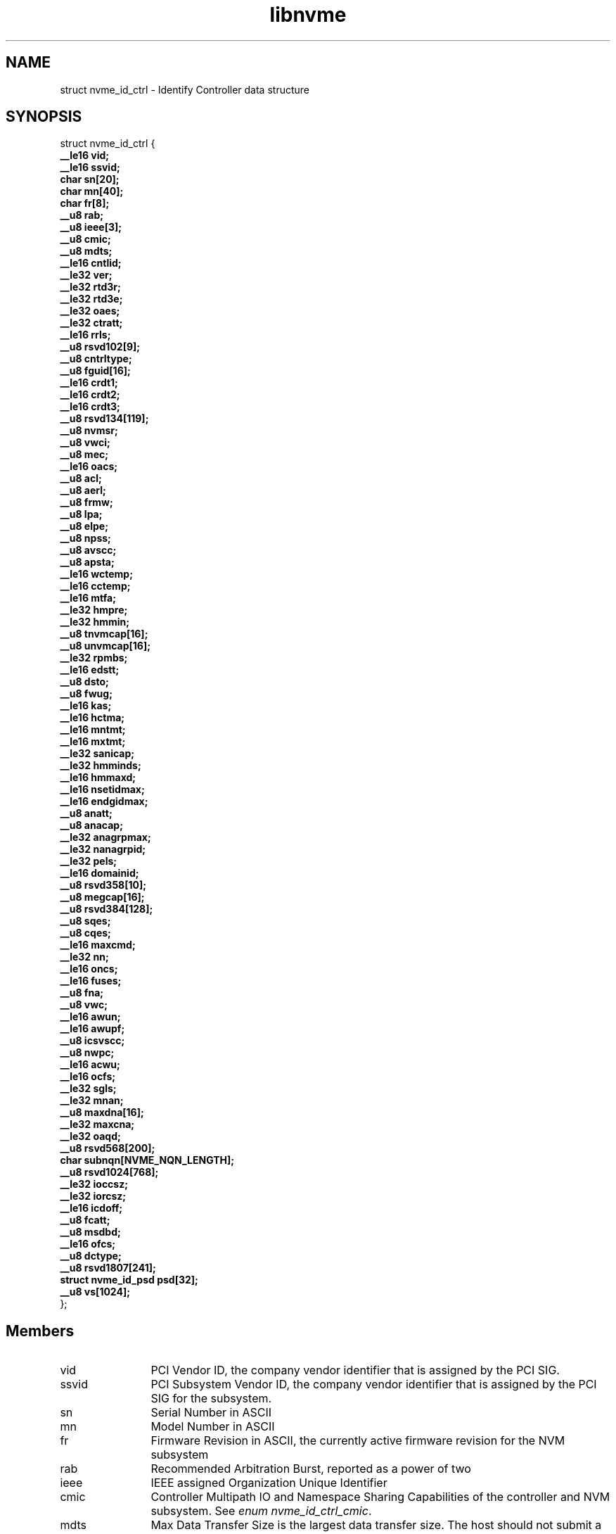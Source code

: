 .TH "libnvme" 9 "struct nvme_id_ctrl" "December 2023" "API Manual" LINUX
.SH NAME
struct nvme_id_ctrl \- Identify Controller data structure
.SH SYNOPSIS
struct nvme_id_ctrl {
.br
.BI "    __le16 vid;"
.br
.BI "    __le16 ssvid;"
.br
.BI "    char sn[20];"
.br
.BI "    char mn[40];"
.br
.BI "    char fr[8];"
.br
.BI "    __u8 rab;"
.br
.BI "    __u8 ieee[3];"
.br
.BI "    __u8 cmic;"
.br
.BI "    __u8 mdts;"
.br
.BI "    __le16 cntlid;"
.br
.BI "    __le32 ver;"
.br
.BI "    __le32 rtd3r;"
.br
.BI "    __le32 rtd3e;"
.br
.BI "    __le32 oaes;"
.br
.BI "    __le32 ctratt;"
.br
.BI "    __le16 rrls;"
.br
.BI "    __u8 rsvd102[9];"
.br
.BI "    __u8 cntrltype;"
.br
.BI "    __u8 fguid[16];"
.br
.BI "    __le16 crdt1;"
.br
.BI "    __le16 crdt2;"
.br
.BI "    __le16 crdt3;"
.br
.BI "    __u8 rsvd134[119];"
.br
.BI "    __u8 nvmsr;"
.br
.BI "    __u8 vwci;"
.br
.BI "    __u8 mec;"
.br
.BI "    __le16 oacs;"
.br
.BI "    __u8 acl;"
.br
.BI "    __u8 aerl;"
.br
.BI "    __u8 frmw;"
.br
.BI "    __u8 lpa;"
.br
.BI "    __u8 elpe;"
.br
.BI "    __u8 npss;"
.br
.BI "    __u8 avscc;"
.br
.BI "    __u8 apsta;"
.br
.BI "    __le16 wctemp;"
.br
.BI "    __le16 cctemp;"
.br
.BI "    __le16 mtfa;"
.br
.BI "    __le32 hmpre;"
.br
.BI "    __le32 hmmin;"
.br
.BI "    __u8 tnvmcap[16];"
.br
.BI "    __u8 unvmcap[16];"
.br
.BI "    __le32 rpmbs;"
.br
.BI "    __le16 edstt;"
.br
.BI "    __u8 dsto;"
.br
.BI "    __u8 fwug;"
.br
.BI "    __le16 kas;"
.br
.BI "    __le16 hctma;"
.br
.BI "    __le16 mntmt;"
.br
.BI "    __le16 mxtmt;"
.br
.BI "    __le32 sanicap;"
.br
.BI "    __le32 hmminds;"
.br
.BI "    __le16 hmmaxd;"
.br
.BI "    __le16 nsetidmax;"
.br
.BI "    __le16 endgidmax;"
.br
.BI "    __u8 anatt;"
.br
.BI "    __u8 anacap;"
.br
.BI "    __le32 anagrpmax;"
.br
.BI "    __le32 nanagrpid;"
.br
.BI "    __le32 pels;"
.br
.BI "    __le16 domainid;"
.br
.BI "    __u8 rsvd358[10];"
.br
.BI "    __u8 megcap[16];"
.br
.BI "    __u8 rsvd384[128];"
.br
.BI "    __u8 sqes;"
.br
.BI "    __u8 cqes;"
.br
.BI "    __le16 maxcmd;"
.br
.BI "    __le32 nn;"
.br
.BI "    __le16 oncs;"
.br
.BI "    __le16 fuses;"
.br
.BI "    __u8 fna;"
.br
.BI "    __u8 vwc;"
.br
.BI "    __le16 awun;"
.br
.BI "    __le16 awupf;"
.br
.BI "    __u8 icsvscc;"
.br
.BI "    __u8 nwpc;"
.br
.BI "    __le16 acwu;"
.br
.BI "    __le16 ocfs;"
.br
.BI "    __le32 sgls;"
.br
.BI "    __le32 mnan;"
.br
.BI "    __u8 maxdna[16];"
.br
.BI "    __le32 maxcna;"
.br
.BI "    __le32 oaqd;"
.br
.BI "    __u8 rsvd568[200];"
.br
.BI "    char subnqn[NVME_NQN_LENGTH];"
.br
.BI "    __u8 rsvd1024[768];"
.br
.BI "    __le32 ioccsz;"
.br
.BI "    __le32 iorcsz;"
.br
.BI "    __le16 icdoff;"
.br
.BI "    __u8 fcatt;"
.br
.BI "    __u8 msdbd;"
.br
.BI "    __le16 ofcs;"
.br
.BI "    __u8 dctype;"
.br
.BI "    __u8 rsvd1807[241];"
.br
.BI "    struct nvme_id_psd      psd[32];"
.br
.BI "    __u8 vs[1024];"
.br
.BI "
};
.br

.SH Members
.IP "vid" 12
PCI Vendor ID, the company vendor identifier that is assigned by
the PCI SIG.
.IP "ssvid" 12
PCI Subsystem Vendor ID, the company vendor identifier that is
assigned by the PCI SIG for the subsystem.
.IP "sn" 12
Serial Number in ASCII
.IP "mn" 12
Model Number in ASCII
.IP "fr" 12
Firmware Revision in ASCII, the currently active firmware
revision for the NVM subsystem
.IP "rab" 12
Recommended Arbitration Burst, reported as a power of two
.IP "ieee" 12
IEEE assigned Organization Unique Identifier
.IP "cmic" 12
Controller Multipath IO and Namespace Sharing  Capabilities of
the controller and NVM subsystem. See \fIenum nvme_id_ctrl_cmic\fP.
.IP "mdts" 12
Max Data Transfer Size is the largest data transfer size. The
host should not submit a command that exceeds this maximum data
transfer size. The value is in units of the minimum memory page
size (CAP.MPSMIN) and is reported as a power of two
.IP "cntlid" 12
Controller ID, the NVM subsystem unique controller identifier
associated with the controller.
.IP "ver" 12
Version, this field contains the value reported in the Version
register, or property (see \fIenum nvme_registers\fP NVME_REG_VS).
.IP "rtd3r" 12
RTD3 Resume Latency, the expected latency in microseconds to resume
from Runtime D3
.IP "rtd3e" 12
RTD3 Exit Latency, the typical latency in microseconds to enter
Runtime D3.
.IP "oaes" 12
Optional Async Events Supported, see \fIenum\fP nvme_id_ctrl_oaes.
.IP "ctratt" 12
Controller Attributes, see \fIenum\fP nvme_id_ctrl_ctratt.
.IP "rrls" 12
Read Recovery Levels. If a bit is set, then the corresponding
Read Recovery Level is supported. If a bit is cleared, then the
corresponding Read Recovery Level is not supported.
.IP "rsvd102" 12
Reserved
.IP "cntrltype" 12
Controller Type, see \fIenum nvme_id_ctrl_cntrltype\fP
.IP "fguid" 12
FRU GUID, a 128-bit value that is globally unique for a given
Field Replaceable Unit
.IP "crdt1" 12
Controller Retry Delay time in 100 millisecond units if CQE CRD
field is 1
.IP "crdt2" 12
Controller Retry Delay time in 100 millisecond units if CQE CRD
field is 2
.IP "crdt3" 12
Controller Retry Delay time in 100 millisecond units if CQE CRD
field is 3
.IP "rsvd134" 12
Reserved
.IP "nvmsr" 12
NVM Subsystem Report, see \fIenum nvme_id_ctrl_nvmsr\fP
.IP "vwci" 12
VPD Write Cycle Information, see \fIenum nvme_id_ctrl_vwci\fP
.IP "mec" 12
Management Endpoint Capabilities, see \fIenum nvme_id_ctrl_mec\fP
.IP "oacs" 12
Optional Admin Command Support,the optional Admin commands and
features supported by the controller, see \fIenum nvme_id_ctrl_oacs\fP.
.IP "acl" 12
Abort Command Limit, the maximum number of concurrently
executing Abort commands supported by the controller. This is a
0's based value.
.IP "aerl" 12
Async Event Request Limit, the maximum number of concurrently
outstanding Asynchronous Event Request commands supported by the
controller This is a 0's based value.
.IP "frmw" 12
Firmware Updates indicates capabilities regarding firmware
updates. See \fIenum nvme_id_ctrl_frmw\fP.
.IP "lpa" 12
Log Page Attributes, see \fIenum nvme_id_ctrl_lpa\fP.
.IP "elpe" 12
Error Log Page Entries, the maximum number of Error Information
log entries that are stored by the controller. This field is a
0's based value.
.IP "npss" 12
Number of Power States Supported, the number of NVM Express
power states supported by the controller, indicating the number
of valid entries in \fIstruct nvme_id_ctrl\fP.psd. This is a 0's
based value.
.IP "avscc" 12
Admin Vendor Specific Command Configuration, see
\fIenum nvme_id_ctrl_avscc\fP.
.IP "apsta" 12
Autonomous Power State Transition Attributes, see
\fIenum nvme_id_ctrl_apsta\fP.
.IP "wctemp" 12
Warning Composite Temperature Threshold indicates
the minimum Composite Temperature field value (see \fIstruct
nvme_smart_log\fP.critical_comp_time) that indicates an overheating
condition during which controller operation continues.
.IP "cctemp" 12
Critical Composite Temperature Threshold, field indicates the
minimum Composite Temperature field value (see \fIstruct
nvme_smart_log\fP.critical_comp_time) that indicates a critical
overheating condition.
.IP "mtfa" 12
Maximum Time for Firmware Activation indicates the maximum time
the controller temporarily stops processing commands to activate
the firmware image, specified in 100 millisecond units. This
field is always valid if the controller supports firmware
activation without a reset.
.IP "hmpre" 12
Host Memory Buffer Preferred Size indicates the preferred size
that the host is requested to allocate for the Host Memory
Buffer feature in 4 KiB units.
.IP "hmmin" 12
Host Memory Buffer Minimum Size indicates the minimum size that
the host is requested to allocate for the Host Memory Buffer
feature in 4 KiB units.
.IP "tnvmcap" 12
Total NVM Capacity, the total NVM capacity in the NVM subsystem.
The value is in bytes.
.IP "unvmcap" 12
Unallocated NVM Capacity, the unallocated NVM capacity in the
NVM subsystem. The value is in bytes.
.IP "rpmbs" 12
Replay Protected Memory Block Support, see
\fIenum nvme_id_ctrl_rpmbs\fP.
.IP "edstt" 12
Extended Device Self-test Time, if Device Self-test command is
supported (see \fIstruct nvme_id_ctrl\fP.oacs, NVME_CTRL_OACS_SELF_TEST),
then this field indicates the nominal amount of time in one
minute units that the controller takes to complete an extended
device self-test operation when in power state 0.
.IP "dsto" 12
Device Self-test Options, see \fIenum nvme_id_ctrl_dsto\fP.
.IP "fwug" 12
Firmware Update Granularity indicates the granularity and
alignment requirement of the firmware image being updated by the
Firmware Image Download command. The value is reported in 4 KiB
units. A value of 0h indicates no information on granularity is
provided. A value of FFh indicates no restriction
.IP "kas" 12
Keep Alive Support indicates the granularity of the Keep Alive
Timer in 100 millisecond units.
.IP "hctma" 12
Host Controlled Thermal Management Attributes, see
\fIenum nvme_id_ctrl_hctm\fP.
.IP "mntmt" 12
Minimum Thermal Management Temperature indicates the minimum
temperature, in degrees Kelvin, that the host may request in the
Thermal Management Temperature 1 field and Thermal Management
Temperature 2 field of a Set Features command with the Feature
Identifier field set to NVME_FEAT_FID_HCTM.
.IP "mxtmt" 12
Maximum Thermal Management Temperature indicates the maximum
temperature, in degrees Kelvin, that the host may request in the
Thermal Management Temperature 1 field and Thermal Management
Temperature 2 field of the Set Features command with the Feature
Identifier set to NVME_FEAT_FID_HCTM.
.IP "sanicap" 12
Sanitize Capabilities, see \fIenum nvme_id_ctrl_sanicap\fP
.IP "hmminds" 12
Host Memory Buffer Minimum Descriptor Entry Size indicates the
minimum usable size of a Host Memory Buffer Descriptor Entry in
4 KiB units.
.IP "hmmaxd" 12
Host Memory Maximum Descriptors Entries indicates the number of
usable Host Memory Buffer Descriptor Entries.
.IP "nsetidmax" 12
NVM Set Identifier Maximum, defines the maximum value of a valid
NVM Set Identifier for any controller in the NVM subsystem.
.IP "endgidmax" 12
Endurance Group Identifier Maximum, defines the maximum value of
a valid Endurance Group Identifier for any controller in the NVM
subsystem.
.IP "anatt" 12
ANA Transition Time indicates the maximum amount of time, in
seconds, for a transition between ANA states or the maximum
amount of time, in seconds, that the controller reports the ANA
change state.
.IP "anacap" 12
Asymmetric Namespace Access Capabilities, see
\fIenum nvme_id_ctrl_anacap\fP.
.IP "anagrpmax" 12
ANA Group Identifier Maximum indicates the maximum value of a
valid ANA Group Identifier for any controller in the NVM
subsystem.
.IP "nanagrpid" 12
Number of ANA Group Identifiers indicates the number of ANA
groups supported by this controller.
.IP "pels" 12
Persistent Event Log Size indicates the maximum reportable size
for the Persistent Event Log.
.IP "domainid" 12
Domain Identifier indicates the identifier of the domain
that contains this controller.
.IP "rsvd358" 12
Reserved
.IP "megcap" 12
Max Endurance Group Capacity indicates the maximum capacity
of a single Endurance Group.
.IP "rsvd384" 12
Reserved
.IP "sqes" 12
Submission Queue Entry Size, see \fIenum nvme_id_ctrl_sqes\fP.
.IP "cqes" 12
Completion Queue Entry Size, see \fIenum nvme_id_ctrl_cqes\fP.
.IP "maxcmd" 12
Maximum Outstanding Commands indicates the maximum number of
commands that the controller processes at one time for a
particular queue.
.IP "nn" 12
Number of Namespaces indicates the maximum value of a valid
nsid for the NVM subsystem. If the MNAN (\fIstruct nvme_id_ctrl\fP.mnan
field is cleared to 0h, then this field also indicates the
maximum number of namespaces supported by the NVM subsystem.
.IP "oncs" 12
Optional NVM Command Support, see \fIenum nvme_id_ctrl_oncs\fP.
.IP "fuses" 12
Fused Operation Support, see \fIenum nvme_id_ctrl_fuses\fP.
.IP "fna" 12
Format NVM Attributes, see \fIenum nvme_id_ctrl_fna\fP.
.IP "vwc" 12
Volatile Write Cache, see \fIenum nvme_id_ctrl_vwc\fP.
.IP "awun" 12
Atomic Write Unit Normal indicates the size of the write
operation guaranteed to be written atomically to the NVM across
all namespaces with any supported namespace format during normal
operation. This field is specified in logical blocks and is a
0's based value.
.IP "awupf" 12
Atomic Write Unit Power Fail indicates the size of the write
operation guaranteed to be written atomically to the NVM across
all namespaces with any supported namespace format during a
power fail or error condition. This field is specified in
logical blocks and is a 0’s based value.
.IP "icsvscc" 12
NVM Vendor Specific Command Configuration, see
\fIenum nvme_id_ctrl_nvscc\fP.
.IP "nwpc" 12
Namespace Write Protection Capabilities, see
\fIenum nvme_id_ctrl_nwpc\fP.
.IP "acwu" 12
Atomic Compare & Write Unit indicates the size of the write
operation guaranteed to be written atomically to the NVM across
all namespaces with any supported namespace format for a Compare
and Write fused operation. This field is specified in logical
blocks and is a 0’s based value.
.IP "ocfs" 12
Optional Copy Formats Supported, each bit n means controller
supports Copy Format n.
.IP "sgls" 12
SGL Support, see \fIenum nvme_id_ctrl_sgls\fP
.IP "mnan" 12
Maximum Number of Allowed Namespaces indicates the maximum
number of namespaces supported by the NVM subsystem.
.IP "maxdna" 12
Maximum Domain Namespace Attachments indicates the maximum
of the sum of the number of namespaces attached to each I/O
controller in the Domain.
.IP "maxcna" 12
Maximum I/O Controller Namespace Attachments indicates the
maximum number of namespaces that are allowed to be attached to
this I/O controller.
.IP "oaqd" 12
Optimal Aggregated Queue Depth indicates the recommended maximum
total number of outstanding I/O commands across all I/O queues
on the controller for optimal operation.
.IP "rsvd568" 12
Reserved
.IP "subnqn" 12
NVM Subsystem NVMe Qualified Name, UTF-8 null terminated string
.IP "rsvd1024" 12
Reserved
.IP "ioccsz" 12
I/O Queue Command Capsule Supported Size, defines the maximum
I/O command capsule size in 16 byte units.
.IP "iorcsz" 12
I/O Queue Response Capsule Supported Size, defines the maximum
I/O response capsule size in 16 byte units.
.IP "icdoff" 12
In Capsule Data Offset, defines the offset where data starts
within a capsule. This value is applicable to I/O Queues only.
.IP "fcatt" 12
Fabrics Controller Attributes, see \fIenum nvme_id_ctrl_fcatt\fP.
.IP "msdbd" 12
Maximum SGL Data Block Descriptors indicates the maximum
number of SGL Data Block or Keyed SGL Data Block descriptors
that a host is allowed to place in a capsule. A value of 0h
indicates no limit.
.IP "ofcs" 12
Optional Fabric Commands Support, see \fIenum nvme_id_ctrl_ofcs\fP.
.IP "dctype" 12
Discovery Controller Type (DCTYPE). This field indicates what
type of Discovery controller the controller is (see enum
nvme_id_ctrl_dctype)
.IP "rsvd1807" 12
Reserved
.IP "psd" 12
Power State Descriptors, see \fIstruct nvme_id_psd\fP.
.IP "vs" 12
Vendor Specific
